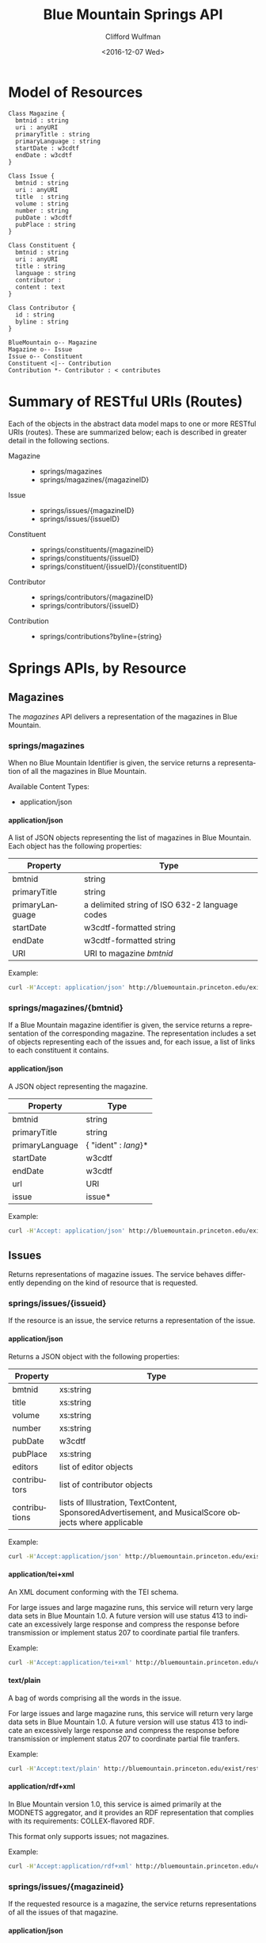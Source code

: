 #+OPTIONS: ':nil *:t -:t ::t <:t H:4 \n:nil ^:t arch:headline
#+OPTIONS: author:t broken-links:nil c:nil creator:nil
#+OPTIONS: d:(not "LOGBOOK") date:t e:t email:nil f:t inline:t num:t
#+OPTIONS: p:nil pri:nil prop:nil stat:t tags:t tasks:t tex:t
#+OPTIONS: timestamp:t title:t toc:t todo:t |:t
#+TITLE: Blue Mountain Springs API
#+DATE: <2016-12-07 Wed>
#+AUTHOR: Clifford Wulfman
#+EMAIL: cwulfman@princeton.edu
#+LANGUAGE: en
#+SELECT_TAGS: export
#+EXCLUDE_TAGS: noexport
#+CREATOR: Emacs 25.1.1 (Org mode 8.3.2)


* Model of Resources

#+begin_src plantuml :file model.png
  Class Magazine {
	bmtnid : string
	uri : anyURI
	primaryTitle : string
	primaryLanguage : string
	startDate : w3cdtf
	endDate : w3cdtf
  }

  Class Issue {
	bmtnid : string
	uri : anyURI
	title  : string
	volume : string
	number : string
	pubDate : w3cdtf
	pubPlace : string
  }

  Class Constituent {
	bmtnid : string
	uri : anyURI
	title : string
	language : string
	contributor : 
	content : text
  }

  Class Contributor {
	id : string
	byline : string
  }

  BlueMountain o-- Magazine
  Magazine o-- Issue
  Issue o-- Constituent
  Constituent <|-- Contribution
  Contribution *- Contributor : < contributes
#+end_src

#+results:


* Summary of RESTful URIs (Routes)
  Each of the objects in the abstract data model maps to one or more
  RESTful URIs (routes). These are summarized below; each is described
  in greater detail in the following sections.

  - Magazine ::
    - springs/magazines
    - springs/magazines/{magazineID}

  - Issue ::
    - springs/issues/{magazineID}
    - springs/issues/{issueID}

  - Constituent ::
    - springs/constituents/{magazineID}
    - springs/constituents/{issueID}
    - springs/constituent/{issueID}/{constituentID}
    

  - Contributor ::
    - springs/contributors/{magazineID}
    - springs/contributors/{issueID}

  - Contribution :: 
    - springs/contributions?byline={string}

* Springs APIs, by Resource
** Magazines
   The /magazines/ API delivers a representation of the magazines in Blue
   Mountain.

*** springs/magazines
    When no Blue Mountain Identifier is given, the service returns a
    representation of all the magazines in Blue Mountain.

    Available Content Types:
     - application/json
     
**** application/json
     A list of JSON objects representing the list of magazines in Blue
     Mountain. Each object has the following properties:
     | Property        | Type                                           |
     |-----------------+------------------------------------------------|
     | bmtnid          | string                                         |
     | primaryTitle    | string                                         |
     | primaryLanguage | a delimited string of ISO 632-2 language codes |
     | startDate       | w3cdtf-formatted string                        |
     | endDate         | w3cdtf-formatted string                        |
     | URI             | URI to magazine /bmtnid/                       |

     Example:
     #+BEGIN_SRC sh
     curl -H'Accept: application/json' http://bluemountain.princeton.edu/exist/restxq/springs/magazines
     #+END_SRC


*** springs/magazines/{bmtnid}
    If a Blue Mountain magazine identifier is given, the service
   returns a representation of the corresponding magazine. The
   representation includes a set of objects representing each of the issues and,
   for each issue, a list of links to each constituent it contains.

**** application/json
     A JSON object representing the magazine.
     | Property        | Type                 |
     |-----------------+----------------------|
     | bmtnid          | string               |
     | primaryTitle    | string               |
     | primaryLanguage | { "ident" : /lang/}* |
     | startDate       | w3cdtf               |
     | endDate         | w3cdtf               |
     | url             | URI                  |
     | issue           | issue*               |
     
     Example:
     #+BEGIN_SRC sh
     curl -H'Accept: application/json' http://bluemountain.princeton.edu/exist/restxq/springs/magazines/bmtnaap
     #+END_SRC
     
** Issues
   Returns representations of magazine issues. The service behaves
   differently depending on the kind of resource that is requested.

*** springs/issues/{issueid}
   If the resource is an issue, the service returns a representation
   of the issue.

**** application/json
     Returns a JSON object with the following properties:
     | Property      | Type                                                                                                  |
     |---------------+-------------------------------------------------------------------------------------------------------|
     | bmtnid        | xs:string                                                                                             |
     | title         | xs:string                                                                                             |
     | volume        | xs:string                                                                                             |
     | number        | xs:string                                                                                             |
     | pubDate       | w3cdtf                                                                                                |
     | pubPlace      | xs:string                                                                                             |
     | editors       | list of editor objects                                                                                |
     | contributors  | list of contributor objects                                                                           |
     | contributions | lists of Illustration, TextContent, SponsoredAdvertisement, and MusicalScore objects where applicable |

     Example:
     #+BEGIN_SRC sh
     curl -H'Accept:application/json' http://bluemountain.princeton.edu/exist/restxq/springs/issues/bmtnaap_1921-11_01
     #+END_SRC

**** application/tei+xml
     An XML document conforming with the TEI schema.

     For large issues and large magazine runs, this service will
     return very large data sets in Blue Mountain 1.0. A future
     version will use status 413 to indicate an excessively large
     response and compress the response before transmission or
     implement status 207 to coordinate partial file tranfers.

     Example:
     #+BEGIN_SRC sh
     curl -H'Accept:application/tei+xml' http://bluemountain.princeton.edu/exist/restxq/springs/issues/bmtnaap_1921-11_01
     #+END_SRC

**** text/plain
     A bag of words comprising all the words in the issue.

     For large issues and large magazine runs, this service will
     return very large data sets in Blue Mountain 1.0. A future
     version will use status 413 to indicate an excessively large
     response and compress the response before transmission or
     implement status 207 to coordinate partial file tranfers.

     Example:
     #+BEGIN_SRC sh
     curl -H'Accept:text/plain' http://bluemountain.princeton.edu/exist/restxq/springs/issues/bmtnaap_1921-11_01
     #+END_SRC

**** application/rdf+xml
     In Blue Mountain version 1.0, this service is aimed primarily at
     the MODNETS aggregator, and it provides an RDF representation
     that complies with its requirements: COLLEX-flavored RDF.

     This format only supports issues; not magazines.

     Example:
     #+BEGIN_SRC sh
     curl -H'Accept:application/rdf+xml' http://bluemountain.princeton.edu/exist/restxq/springs/issues/bmtnaap_1921-11_01
     #+END_SRC

*** springs/issues/{magazineid}
    If the requested resource is a magazine, the service returns
     representations of all the issues of that magazine.

**** application/json
     A JSON object with the following properties:
     - bmtnid          :: xs:string
     - primaryTitle    :: xs:string
     - primaryLanguage :: xs:string
     - startDate       :: w3cdtf
     - endDate         :: w3cdtf
     - URI             :: xs:anyURI
     - issues          :: a list of issue objects:
       - id   :: xs:string
       - date :: w3cdtf
       - URI  :: xs:anyURI

    Example:
    #+BEGIN_SRC sh
    curl -H'Accept:application/json' http://bluemountain.princeton.edu/exist/restxq/springs/issues/bmtnaap
    #+END_SRC

**** application/tei+xml
     A teiCorpus document representing the full run of the magazine. This can be very large.

    Example:
    #+BEGIN_SRC sh
    curl -H'Accept:application/tei+xml' http://bluemountain.princeton.edu/exist/restxq/springs/issues/bmtnaap
    #+END_SRC

**** text/plain
     A bag of words containing all words in the magazine run.

    Example:
    #+BEGIN_SRC sh
    curl -H'Accept:text/plain' http://bluemountain.princeton.edu/exist/restxq/springs/issues/bmtnaap
    #+END_SRC

** Constituents
   The addressable portions of the magazine issues -- articles,
   illustrations, advertisements -- are the issue's constituents. They
   are represented in two ways:
   1) descriptive metadata about the constituent is encoded in the
      teiHeader as a relatedItem with an xml id attribute;

   2) the full text of the constituent (if it is a textual
      constituent) is encoded in a div element linked to the metadata
      element with a corresp attribute.

   The constituents service returns representations of the metadata or
   the full text, depending on the content type requested.

   The only available response type for the /constituents/ service is JSON.

*** springs/constituents/{issueid}
    A JSON object representing the id, date, and URI of the issue,
    plus a list of JSON objects representing the constituents of the
    issue. 

     - bmtnid       :: xs:string
     - date         :: w3cdtf
     - URI          :: xs:anyURI
     - constituent+ ::
       - issueid       :: xs:string
       - constituentid :: xs:string
	 - URI         :: xs:anyURI
	 - title       :: xs:string
	 - contrbutor* :: 
	   - byline        :: xs:string
	   - contributorid :: xs:string

   Example:
   #+BEGIN_SRC sh
   curl -H'Accept:application/json' http://bluemountain.princeton.edu/exist/restxq/springs/constituents/bmtnaap_1921-11_01
   #+END_SRC

*** springs/constituents/{magid}
    A JSON object with the following properties:

    - bmtnid       :: xs:string
    - date         :: w3cdtf
    - URI          :: xs:anyURI
    - constituent+ :: 
	 - URI     :: xs:anyURI

   Example:
   #+BEGIN_SRC sh
   curl -H'Accept:application/json' http://bluemountain.princeton.edu/exist/restxq/springs/constituents/bmtnaap
   #+END_SRC

** Constituent
   The /Constituent/ service delivers a representaton of an individual
   constituent in a Blue Mountain magazine issue. In Blue Mountain
   Springs 1.0, this is a representation of the constituent's
   /contents/. 

   In future versions of Blue Mountain Springs, a JSON
   request will return metadata about the constituent; for now, to get
   the metadata for a constituent, extract the JSON object from the
   representation of the issue.

*** springs/constituent/{issueid}/{constid}
    - text/plain           :: a plain-text blob.
	 #+BEGIN_SRC sh
	 curl -H'Accept:text/plain' http://bluemountain.princeton.edu/exist/restxq/springs/constituent/bmtnaap_1921-11_01/c003
	 #+END_SRC
    - application/tei+xml  :: a TEI-encoded fragment.
	 #+BEGIN_SRC sh
	 curl -H'Accept:application/tei+xml' http://bluemountain.princeton.edu/exist/restxq/springs/constituent/bmtnaap_1921-11_01/c003
	 #+END_SRC

** Contributors
   The /contributors/ service returns representations of the
   contributors to a magazine or an issue in Blue Mountain.

*** springs/contributors/{bmtnid}
    If /bmtnid/ is that of an issue, returns a representation of all the
    contributors to that issue.  If /bmtnid/ is that of a magazine,
    returns a representation of all contributors to the magazine in
    all issues.

**** text/csv
     - bmtnid        :: xs:string
     - label         :: xs:string
     - contributorid :: xs:string
     - byline        :: xs:string
     - constituentid :: xs:string
     - title         :: xs:string

     Example:
     #+BEGIN_SRC sh
     curl -H'Accept:text/csv' http://bluemountain.princeton.edu/exist/restxq/springs/contributors/bmtnaap_1921-11_01
     #+END_SRC

**** application/json
     - bmtnid        :: xs:string
     - label         :: xs:string
     - contributorid :: xs:string
     - byline        :: xs:string
     - constituentid :: xs:string
     - title         :: xs:string

     Example:
     #+BEGIN_SRC sh
     curl -H'Accept:application/json' http://bluemountain.princeton.edu/exist/restxq/springs/contributors/bmtnaap_1921-11_01
     #+END_SRC

** Contributions
   Get representation of contributions to a magazine having a
   particular byline. If the request is for JSON, returns a
   representation of the metadata for all the contributions; if the
   request is for TEI, returns a TEI Corpus containing the full text
   of all the contributions.

*** springs/contributions?byline={byline}

**** application/json
     If the request is for JSON, returns a representation of the
     metadata for all the contributions.

     - title        :: xs:string
     - byline       :: xs:string
     - language+    :: xs:string
     - issue        :: xs:anyURI
     - consttuentid :: xs:string
     - URI          :: xs:anyURI

     Example:
     #+BEGIN_SRC sh
     curl -H'Accept:application/json' http://bluemountain.princeton.edu/exist/restxq/springs/contributions?byline=Tzara
     #+END_SRC

**** application/tei+xml
     A teiCorpus document containing a set of tei:TEI elements
     representing each contribution.

     Example:
     #+BEGIN_SRC sh
     curl -H'Accept:application/tei+xml' http://bluemountain.princeton.edu/exist/restxq/springs/contributions?byline=Tzara     
     #+END_SRC
* IIIF API
  The Blue Mountain Springs service delivers text and metadata
  representations of objects in Blue Mountain. The IIIF service
  complements the Springs service; it delivers visual representations
  of Blue Mountain's resources by implementing the IIIF Presentation
  API.

  In Blue Mountain Springs 1.0, the IIIF implementation supports the
  two major IIIF resources, Collections and Manifests. These two
  resources are sufficient to enable the display of Blue Mountain's
  magazines in IIIF-compliant viewing software. It has been tested
  with Mirador and the UniversalViewer.

  IIIF collections and manifests are represented as JSON objects.

** iiif/collection/top
   A IIIF collection object representing all the resources in Blue
   Mountain.

   Example:
   #+BEGIN_SRC sh
   curl http://bluemountain.princeton.edu/exist/restxq/iiif/collection/top
   #+END_SRC

** iiif/collection/{magid}
   A IIIF collection object representing a magazine in Blue Mountain.

   Example:
   #+BEGIN_SRC sh
   curl http://bluemountain.princeton.edu/exist/restxq/iiif/collection/bmtnaap
   #+END_SRC

** iiif/manifest/{issueid}
   A IIIF manifest object representing a particular issue.

   Example:
   #+BEGIN_SRC sh
   curl http://bluemountain.princeton.edu/exist/restxq/iiif/manifest/bmtnaap_1921-11_01
   #+END_SRC
